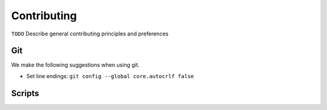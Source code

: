 .. Copyright (c) 2015-2017, Exa Analytics Development Team
.. Distributed under the terms of the Apache License 2.0

########################
Contributing
########################
``TODO`` Describe general contributing principles and preferences

Git
############
We make the following suggestions when using git.

- Set line endings: ``git config --global core.autocrlf false``


Scripts
###############

